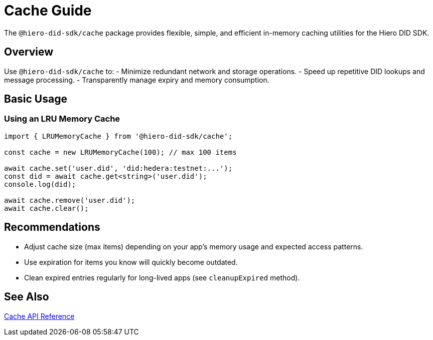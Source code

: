 = Cache Guide

The `@hiero-did-sdk/cache` package provides flexible, simple, and efficient in-memory caching utilities for the Hiero DID SDK.

== Overview

Use `@hiero-did-sdk/cache` to:
- Minimize redundant network and storage operations.
- Speed up repetitive DID lookups and message processing.
- Transparently manage expiry and memory consumption.

== Basic Usage

=== Using an LRU Memory Cache

[source,typescript]
----
import { LRUMemoryCache } from '@hiero-did-sdk/cache';

const cache = new LRUMemoryCache(100); // max 100 items

await cache.set('user.did', 'did:hedera:testnet:...');
const did = await cache.get<string>('user.did');
console.log(did);

await cache.remove('user.did');
await cache.clear();
----

== Recommendations

- Adjust cache size (max items) depending on your app’s memory usage and expected access patterns.
- Use expiration for items you know will quickly become outdated.
- Clean expired entries regularly for long-lived apps (see `cleanupExpired` method).

== See Also

xref:03-implementation/components/cache-api.adoc[Cache API Reference]
